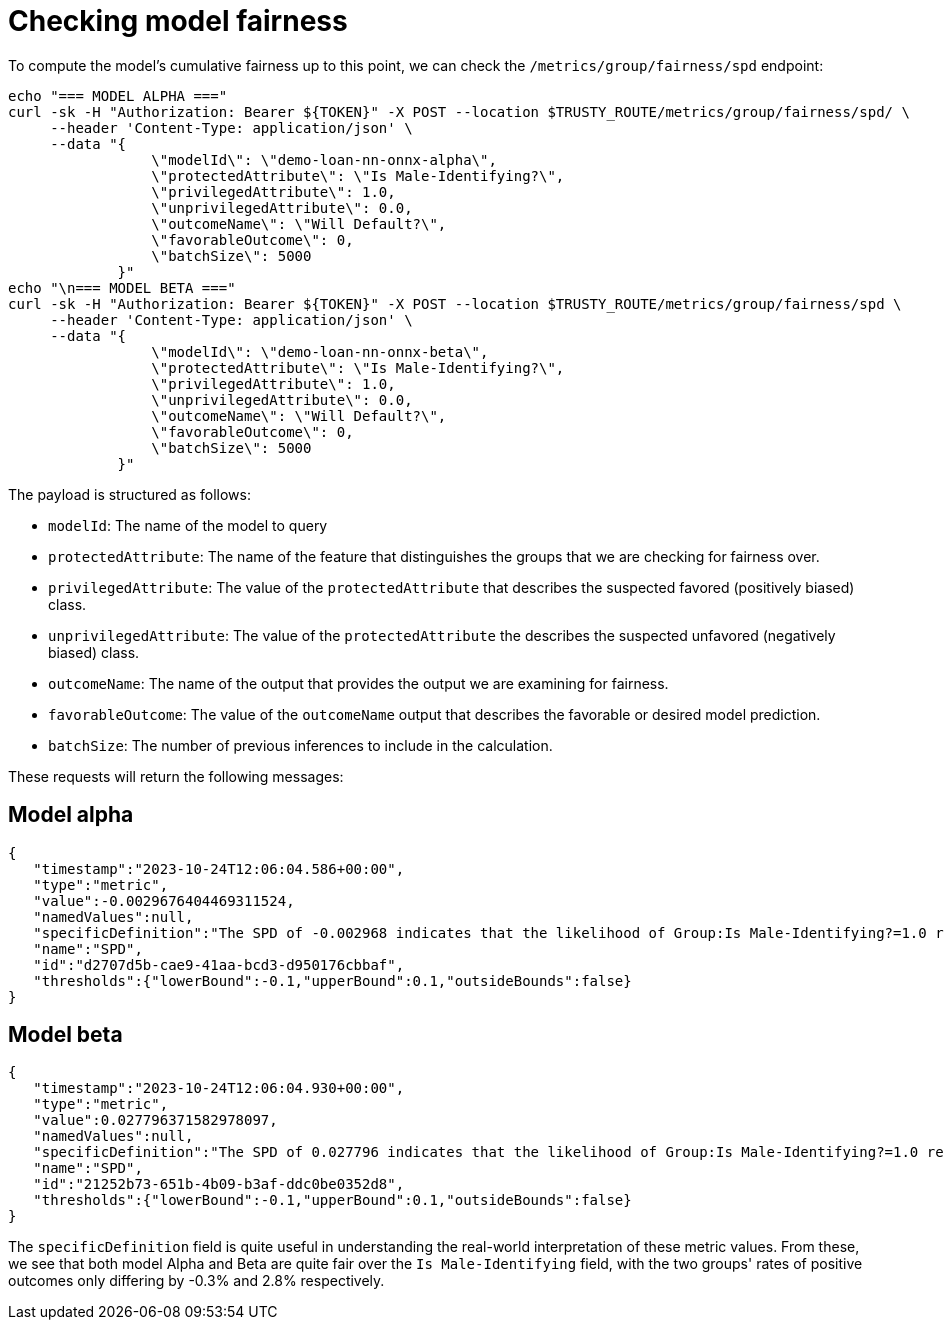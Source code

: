 :_module-type: PROCEDURE

[id="check-model-fairness-bias-monitoring_{context}"]
= Checking model fairness

To compute the model's cumulative fairness up to this point, we can check the `/metrics/group/fairness/spd` endpoint:

[source]
echo "=== MODEL ALPHA ==="
curl -sk -H "Authorization: Bearer ${TOKEN}" -X POST --location $TRUSTY_ROUTE/metrics/group/fairness/spd/ \
     --header 'Content-Type: application/json' \
     --data "{
                 \"modelId\": \"demo-loan-nn-onnx-alpha\",
                 \"protectedAttribute\": \"Is Male-Identifying?\",
                 \"privilegedAttribute\": 1.0,
                 \"unprivilegedAttribute\": 0.0,
                 \"outcomeName\": \"Will Default?\",
                 \"favorableOutcome\": 0,
                 \"batchSize\": 5000
             }"
echo "\n=== MODEL BETA ==="
curl -sk -H "Authorization: Bearer ${TOKEN}" -X POST --location $TRUSTY_ROUTE/metrics/group/fairness/spd \
     --header 'Content-Type: application/json' \
     --data "{
                 \"modelId\": \"demo-loan-nn-onnx-beta\",
                 \"protectedAttribute\": \"Is Male-Identifying?\",
                 \"privilegedAttribute\": 1.0,
                 \"unprivilegedAttribute\": 0.0,
                 \"outcomeName\": \"Will Default?\",
                 \"favorableOutcome\": 0,
                 \"batchSize\": 5000
             }"

The payload is structured as follows:

[disc]
** `modelId`: The name of the model to query
** `protectedAttribute`: The name of the feature that distinguishes the groups that we are checking for fairness over.
** `privilegedAttribute`: The value of the `protectedAttribute` that describes the suspected favored (positively biased) class.
** `unprivilegedAttribute`: The value of the `protectedAttribute` the describes the suspected unfavored (negatively biased) class.
** `outcomeName`: The name of the output that provides the output we are examining for fairness.
** `favorableOutcome`: The value of the `outcomeName` output that describes the favorable or desired model prediction.
** `batchSize`: The number of previous inferences to include in the calculation.

These requests will return the following messages:

== Model alpha 
[source]
{
   "timestamp":"2023-10-24T12:06:04.586+00:00",
   "type":"metric",
   "value":-0.0029676404469311524,
   "namedValues":null,
   "specificDefinition":"The SPD of -0.002968 indicates that the likelihood of Group:Is Male-Identifying?=1.0 receiving Outcome:Will Default?=0 was -0.296764 percentage points lower than that of Group:Is Male-Identifying?=0.0.",
   "name":"SPD",
   "id":"d2707d5b-cae9-41aa-bcd3-d950176cbbaf",
   "thresholds":{"lowerBound":-0.1,"upperBound":0.1,"outsideBounds":false}
}

== Model beta 
[source]
{
   "timestamp":"2023-10-24T12:06:04.930+00:00",
   "type":"metric",
   "value":0.027796371582978097,
   "namedValues":null,
   "specificDefinition":"The SPD of 0.027796 indicates that the likelihood of Group:Is Male-Identifying?=1.0 receiving Outcome:Will Default?=0 was 2.779637 percentage points higher than that of Group:Is Male-Identifying?=0.0.",
   "name":"SPD",
   "id":"21252b73-651b-4b09-b3af-ddc0be0352d8",
   "thresholds":{"lowerBound":-0.1,"upperBound":0.1,"outsideBounds":false}
}

The `specificDefinition` field is quite useful in understanding the real-world interpretation of these metric values. From these, we see that both model Alpha and Beta are quite fair over the `Is Male-Identifying` field, with the two groups' rates of positive outcomes only differing by -0.3% and 2.8% respectively.